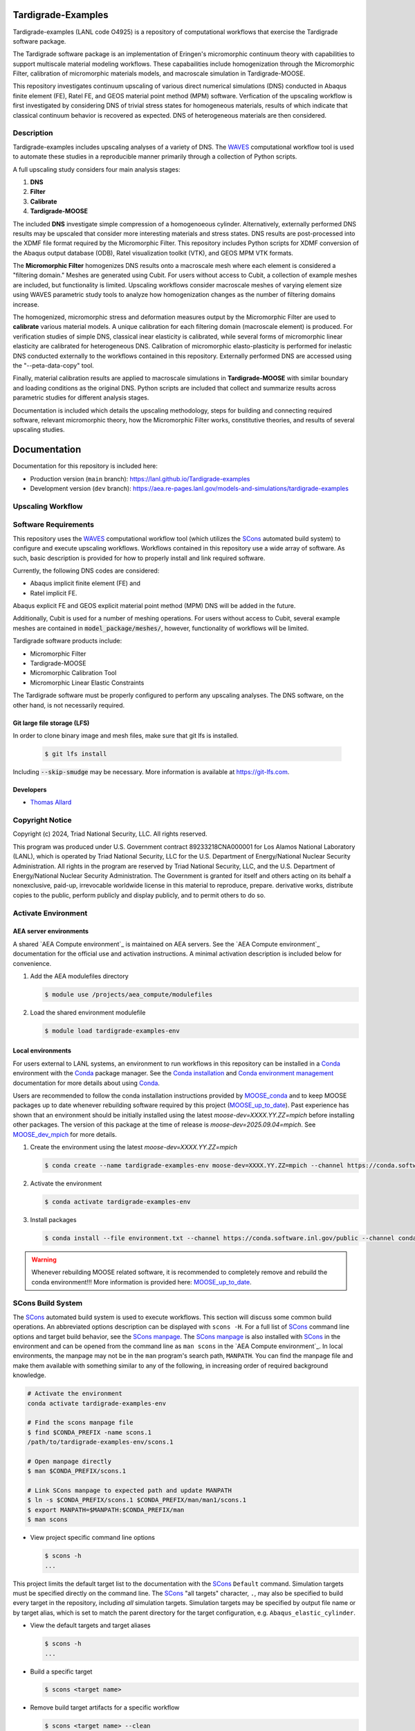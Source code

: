 .. target-start-do-not-remove

.. _Abaqus: https://www.3ds.com/products/simulia/abaqus
.. _Conda: https://docs.conda.io/en/latest/
.. _Conda installation: https://docs.conda.io/projects/conda/en/latest/user-guide/install/index.html
.. _Conda environment management: https://docs.conda.io/projects/conda/en/latest/user-guide/tasks/manage-environments.html
.. _SCons: https://scons.org/
.. _SCons documentation: https://scons.org/documentation.html
.. _SCons manpage: https://scons.org/doc/production/HTML/scons-man.html
.. _WAVES: https://lanl.github.io/waves/index.html
.. _WAVES-EABM: https://github.com/lanl/waves/tree/main/modsim_template
.. _`Thomas Allard`: tea@lanl.gov

.. _PetaLibrary: https://www.colorado.edu/rc/resources/petalibrary
.. _ResearchComputing: https://www.colorado.edu/rc/
.. _meshio: https://github.com/nschloe/meshio
.. _MOOSE: https://mooseframework.inl.gov/index.html
.. _MOOSE_conda: https://mooseframework.inl.gov/getting_started/installation/conda.html
.. _MOOSE_up_to_date: https://mooseframework.inl.gov/getting_started/new_users.html#update
.. _MOOSE_parallel: https://mooseframework.inl.gov/getting_started/examples_and_tutorials/tutorial01_app_development/step07_parallel.html
.. _MOOSE_dev_mpich: https://mooseframework.inl.gov/getting_started/installation/conda.html
.. _PSAAP: https://micromorph.gitlab.io
.. _RATEL: https://ratel.micromorph.org
.. _gitlfs: https://git-lfs.com

.. target-end-do-not-remove

###################
Tardigrade-Examples
###################

.. inclusion-marker-do-not-remove

.. project-description-start-do-not-remove

Tardigrade-examples (LANL code O4925) is a repository of computational workflows that
exercise the Tardigrade software package.

The Tardigrade software package is an implementation of Eringen's
micromorphic continuum theory with capabilities to support multiscale
material modeling workflows. These capabailities include homogenization
through the Micromorphic Filter, calibration of micromorphic materials
models, and macroscale simulation in Tardigrade-MOOSE.

This repository investigates continuum upscaling of various direct numerical
simulations (DNS) conducted in Abaqus finite element (FE), Ratel FE, and
GEOS material point method (MPM) software. Verfication of the upscaling
workflow is first investigated by considering DNS of trivial stress states
for homogeneous materials, results of which indicate that classical
continuum behavior is recovered as expected. DNS of heterogeneous materials
are then considered.

***********
Description
***********

Tardigrade-examples includes upscaling analyses of a variety of DNS.
The `WAVES`_ computational workflow tool is used to automate these studies
in a reproducible manner primarily through a collection of Python scripts.

A full upscaling study considers four main analysis stages:

#. **DNS**
#. **Filter**
#. **Calibrate**
#. **Tardigrade-MOOSE**

The included **DNS** investigate simple compression of a homogenoeous cylinder.
Alternatively, externally performed DNS results may be upscaled that
consider more interesting materials and stress states. DNS results are
post-processed into the XDMF file format required by the Micromorphic
Filter. This repository includes Python scripts for XDMF conversion
of the Abaqus output database (ODB), Ratel visualization toolkit (VTK),
and GEOS MPM VTK formats.

The **Micromorphic Filter** homogenizes DNS results onto a macroscale mesh where
each element is considered a "filtering domain." Meshes are generated using
Cubit. For users without access to Cubit, a collection of example meshes are
included, but functionality is limited.
Upscaling workflows consider macroscale meshes of varying element size
using WAVES parametric study tools to analyze how homogenization changes
as the number of filtering domains increase.

The homogenized, micromorphic stress and deformation measures output by the
Micromorphic Filter are used to **calibrate** various material models.
A unique calibration for each filtering domain (macroscale element) is produced.
For verification studies of simple DNS, classical inear elasticity is calibrated,
while several forms of micromorphic linear elasticity are
calibrated for heterogeneous DNS.
Calibration of micromorphic elasto-plasticity is performed for inelastic DNS
conducted externally to the workflows contained in this repository.
Externally performed DNS are accessed using the "--peta-data-copy" tool.

Finally, material calibration results are applied to macroscale simulations in
**Tardigrade-MOOSE** with similar boundary and loading conditions as the original
DNS. Python scripts are included that collect and summarize results across
parametric studies for different analysis stages.

Documentation is included which details the upscaling methodology, steps for building
and connecting required software, relevant micromorphic theory, how the
Micromorphic Filter works, constitutive theories, and results of several
upscaling studies.

.. project-description-end-do-not-remove

#############
Documentation
#############

Documentation for this repository is included here:

* Production version (``main`` branch): https://lanl.github.io/Tardigrade-examples
* Development version (``dev`` branch): https://aea.re-pages.lanl.gov/models-and-simulations/tardigrade-examples

******************
Upscaling Workflow
******************

.. upscaling-workflow-description-start-do-not-remove

..
   TODO: decide if I'll use rst to copy over content from the README

.. upscaling-workflow-description-end-do-not-remove

*********************
Software Requirements 
*********************

.. software-requirements-description-start-do-not-remove

This repository uses the `WAVES`_ computational workflow tool (which utilizes the `SCons`_
automated build system) to configure and execute upscaling workflows.
Workflows contained in this repository use a wide
array of software. As such, basic description is provided for how to
properly install and link required software.
 
Currently, the following DNS codes are considered:

* Abaqus implicit finite element (FE) and
* Ratel implicit FE.

Abaqus explicit FE and GEOS explicit material point method (MPM) DNS will be added in the future.

Additionally, Cubit is used for a number of meshing operations. For users without access to Cubit,
several example meshes are contained in :code:`model_package/meshes/`, however, functionality
of workflows will be limited.

Tardigrade software products include:

* Micromorphic Filter
* Tardigrade-MOOSE
* Micromorphic Calibration Tool
* Micromorphic Linear Elastic Constraints

The Tardigrade software must be properly configured to perform any upscaling
analyses. The DNS software, on the other hand, is not necessarily required.

..
   TODO: finish describing software requirements!

Git large file storage (LFS)
============================

In order to clone binary image and mesh files, make sure that git lfs is installed.

   .. code-block::

      $ git lfs install

Including :code:`--skip-smudge` may be necessary.
More information is available at https://git-lfs.com.

.. software-requirements-description-end-do-not-remove

Developers
==========

* `Thomas Allard`_

****************
Copyright Notice
****************

.. copyright-start-do-not-remove

Copyright (c) 2024, Triad National Security, LLC. All rights reserved.

This program was produced under U.S. Government contract 89233218CNA000001 for Los Alamos National Laboratory (LANL),
which is operated by Triad National Security, LLC for the U.S. Department of Energy/National Nuclear Security
Administration. All rights in the program are reserved by Triad National Security, LLC, and the U.S. Department of
Energy/National Nuclear Security Administration. The Government is granted for itself and others acting on its behalf a
nonexclusive, paid-up, irrevocable worldwide license in this material to reproduce, prepare. derivative works, distribute
copies to the public, perform publicly and display publicly, and to permit others to do so.

.. copyright-end-do-not-remove

********************
Activate Environment
********************

.. env-start-do-not-remove

AEA server environments
=======================

A shared `AEA Compute environment`_ is maintained on AEA servers. See the `AEA Compute environment`_ documentation for
the official use and activation instructions. A minimal activation description is included below for convenience.

1. Add the AEA modulefiles directory

   .. code-block::

      $ module use /projects/aea_compute/modulefiles

2. Load the shared environment modulefile

   .. code-block::

      $ module load tardigrade-examples-env

Local environments
==================

For users external to LANL systems, an environment to run workflows in this repository can be installed in a
`Conda`_ environment with the `Conda`_ package manager.
See the `Conda installation`_ and `Conda environment management`_ documentation
for more details about using `Conda`_.

Users are recommended to follow the conda installation instructions provided by `MOOSE_conda`_ and
to keep MOOSE packages up to date whenever rebuilding software required by this project
(`MOOSE_up_to_date`_).
Past experience has shown that an environment should be initially installed using the latest
`moose-dev=XXXX.YY.ZZ=mpich` before installing other packages.
The version of this package at the time of release is `moose-dev=2025.09.04=mpich`.
See `MOOSE_dev_mpich`_ for more details.

1. Create the environment using the latest `moose-dev=XXXX.YY.ZZ=mpich`

   .. code-block::

      $ conda create --name tardigrade-examples-env moose-dev=XXXX.YY.ZZ=mpich --channel https://conda.software.inl.gov/public --channel conda-forge --solver=libmamba

2. Activate the environment

   .. code-block::

      $ conda activate tardigrade-examples-env

3. Install packages

   .. code-block::

      $ conda install --file environment.txt --channel https://conda.software.inl.gov/public --channel conda-forge --solver=libmamba

.. warning::

   Whenever rebuilding MOOSE related software, it is recommended to completely remove and
   rebuild the conda environment!!! More information is provided here: `MOOSE_up_to_date`_.

.. env-end-do-not-remove

******************
SCons Build System
******************

.. build-start-do-not-remove

The `SCons`_ automated build system is used to execute workflows.
This section will discuss some common build operations. An abbreviated
options description can be displayed with ``scons -H``. For a full list of `SCons`_ command line options and target
build behavior, see the `SCons manpage`_. The `SCons manpage`_ is also installed with `SCons`_ in the environment and
can be opened from the command line as ``man scons`` in the `AEA Compute environment`_. In local environments, the
manpage may not be in the ``man`` program's search path, ``MANPATH``. You can find the manpage file and make them
available with something similar to any of the following, in increasing order of required background knowledge.

.. code-block::

   # Activate the environment
   conda activate tardigrade-examples-env

   # Find the scons manpage file
   $ find $CONDA_PREFIX -name scons.1
   /path/to/tardigrade-examples-env/scons.1

   # Open manpage directly
   $ man $CONDA_PREFIX/scons.1

   # Link SCons manpage to expected path and update MANPATH
   $ ln -s $CONDA_PREFIX/scons.1 $CONDA_PREFIX/man/man1/scons.1
   $ export MANPATH=$MANPATH:$CONDA_PREFIX/man
   $ man scons

- View project specific command line options

  .. code-block::

     $ scons -h
     ...

This project limits the default target list to the documentation with the `SCons`_ ``Default`` command. Simulation
targets must be specified directly on the command line. The `SCons`_ "all targets" character, ``.``, may also be
specified to build every target in the repository, including *all* simulation targets. Simulation targets may be
specified by output file name or by target alias, which is set to match the parent directory for the target
configuration, e.g. ``Abaqus_elastic_cylinder``.

- View the default targets and target aliases

  .. code-block::

     $ scons -h
     ...

- Build a specific target

  .. code-block::

     $ scons <target name>

- Remove build target artifacts for a specific workflow

  .. code-block::

     $ scons <target name> --clean

- To get an explanation for why each build target is being constructed

  .. code-block::

     $ scons <target name> --debug=explain

.. build-end-do-not-remove

*********************
PetaLibrary Data Copy
*********************

.. peta-start-do-not-remove

Several WAVES workflows upscale DNS run by others from the CU Boulder `PSAAP`_ project
and stored in the `PetaLibrary`_.
These DNS results may be copied using the following command:

  .. code-block::

     $ scons --peta-data-copy

A user will be asked for their identikey, password, and a dual authentication requrest
before the secure copy (SCP) transfers files.

.. note::
    This data may only be accessed for users with a Colorado `ResearchComputing`_ account
    with an allocation to the appropriate PSAAP user group.

.. peta-end-do-not-remove


************************************
Configure paths to required software
************************************

.. config-paths-start-do-not-remove

Paths to required software are specified by modifying the contents of the
:code:`config_software.yml` file in the root directory.
By default, these paths are empty so they must be configured.
Upon executing the ``scons -h`` command, one may see a number of local options
including ``--config-software``. Additionally, a user may modify the contents
of :code:`config.yml` directly.

- Configure the paths to required software

  .. code-block::

     $ scons --config-software

The user will be asked if new or additional paths will be appended to the
:code:`config_software.yml` file. Some of these paths are paths to executable programs
(e.g. Abaqus, Ratel, and Tardigrade-MOOSE), while some are paths to Python
programs and scripts.

The :code:`config_software.yml` file is read into the SCons configuration file (:code:`SConstruct`).
The YAML file is parsed into a dictionary where each key corresponds to a program and
each entry is a list of program paths.
For exeuctable programs, the :code:`waves.scons_extensions.find_program()` function
is used to search the list of paths with the first executable found being set as
the program path.
For paths to importable Python objects, only the last path in the list is set.

.. config-paths-end-do-not-remove

*******
Testing
*******

.. test-start-do-not-remove

Unlike software projects, the primary model/simulation project tests are the successful completion of some subset of the
simulation targets. If the selected simulations run successfully, then the target passes. Secondary project tests will
use `SCons`_ to execute unit and integration testing for project specific scripts, such as journal files and Python
processing scripts.

- Build the required target(s). Test targets may not be part of the default target list. If so, each target will
  need to be listed explicitly or the "all targets" character, ``.``, should be used to build *all* project targets.

  .. code-block::

     $ scons <target_1_name> <target-2_name>

- Run *all* simulation and test targets. Try to run all targets even if some fail.

  .. code-block::

     scons . --keep-going

.. test-end-do-not-remove

Test Local Module
=================

.. test-local-module-start-do-not-remove

When testing CLI changes locally, the waves module must be run as a script. We must also set the ``PYTHONPATH``
in order to include the current waves module when operating on a configuration that imports waves.

Below is an example of a visualization test of an SConstruct file using the local waves module.

.. code-block::

   $ pwd
   path/to/local/git/clone/waves/
   $ PYTHONPATH=$PWD python -m waves.main visualize . --sconstruct /path/to/local/SConstruct

.. test-local-module-end-do-not-remove

*************
Documentation
*************

.. docs-start-do-not-remove

The documentation build is also automated with SCons as the ``documentation`` target alias.

- Build all documentation targets

  .. code-block::

     $ scons documentation

- Build the HTML documentation

  .. code-block::

     $ scons html

.. docs-end-do-not-remove
